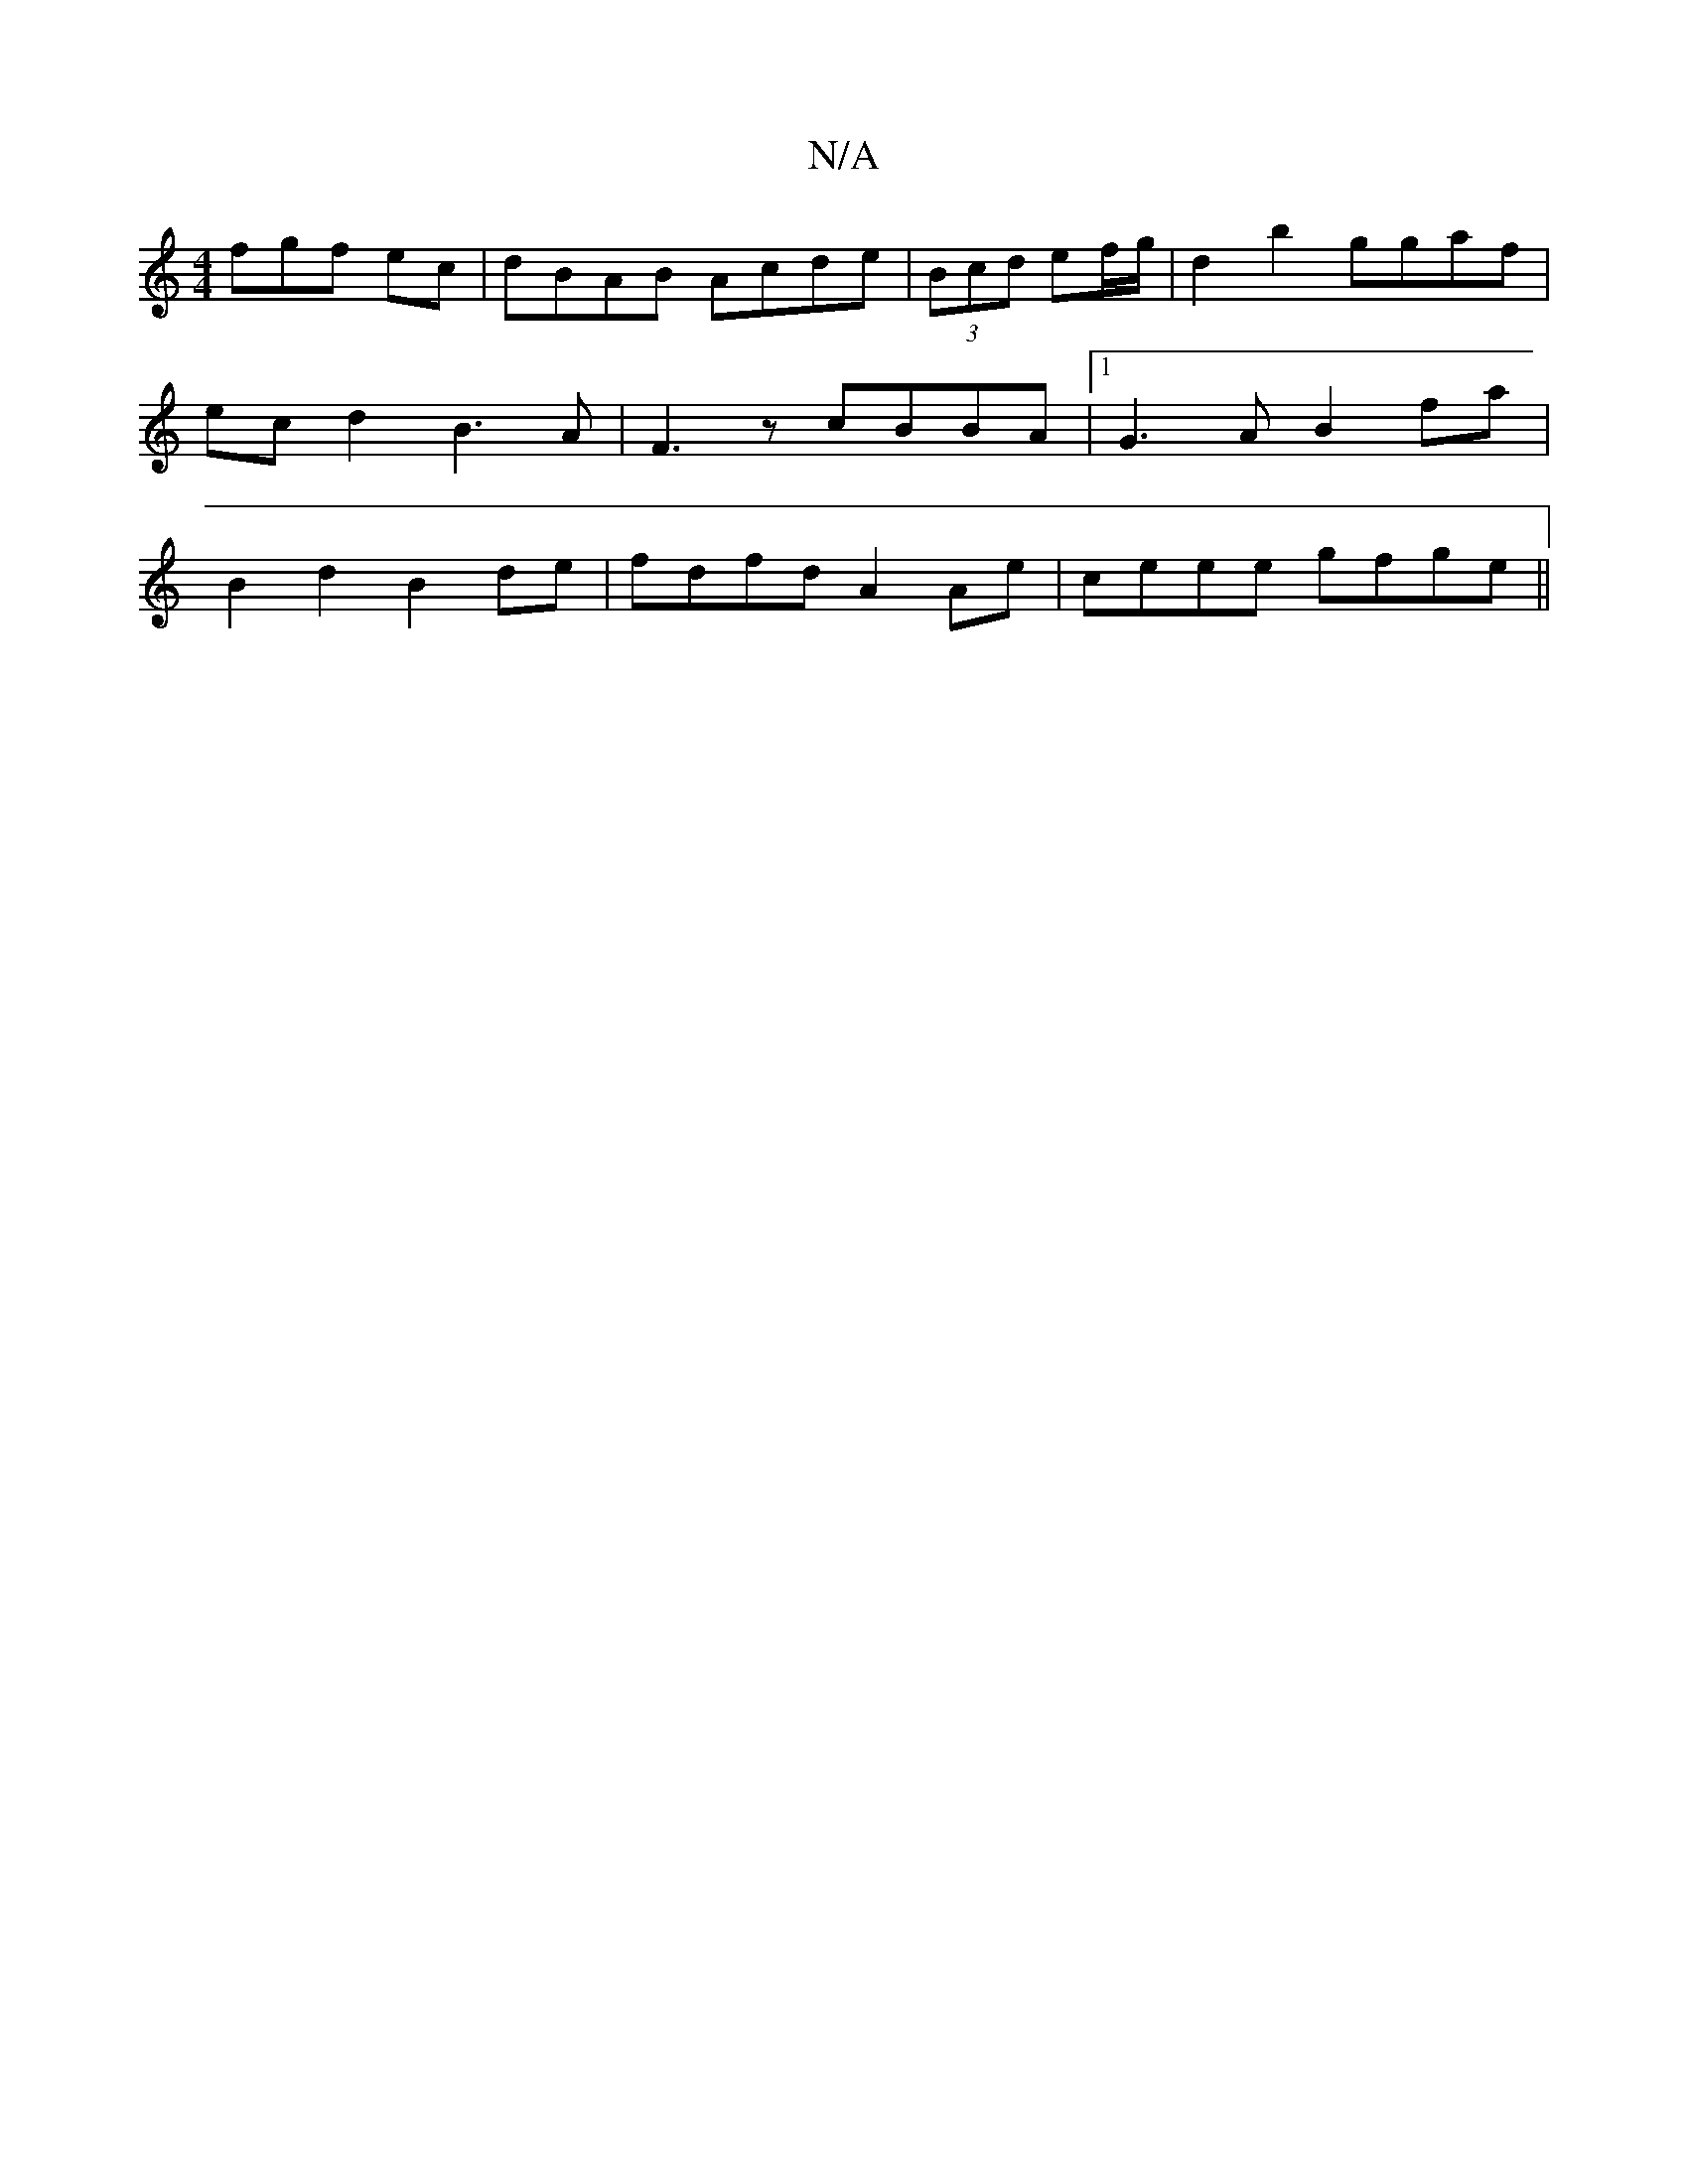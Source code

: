 X:1
T:N/A
M:4/4
R:N/A
K:Cmajor
fgf ec | dBAB Acde | (3Bcd ef/g/ |d2 b2 ggaf|ecd2B3A|F3 z cBBA|1 G3A B2fa|B2 d2 B2de|fdfd A2Ae|ceee gfge||

"G" .G3-G:|
E|:d2ef edBd|
g2 dc dcBA|A2cA ABcd|e2dc BAGF|E4z2|F2EF g3e|dcde d2ef|
ag~e2 A2 (